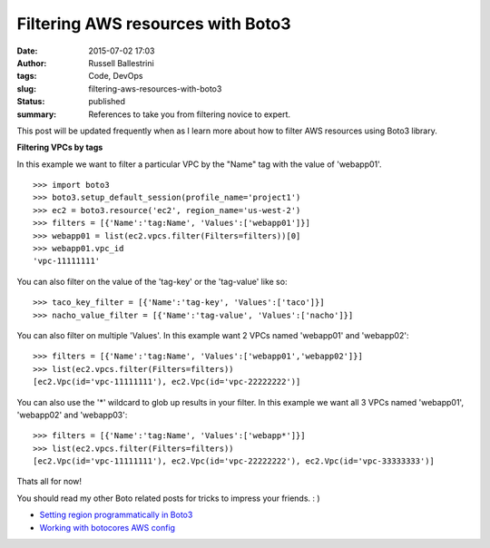 Filtering AWS resources with Boto3
##################################
:date: 2015-07-02 17:03
:author: Russell Ballestrini
:tags: Code, DevOps
:slug: filtering-aws-resources-with-boto3
:status: published
:summary:
  References to take you from filtering novice to expert.

This post will be updated frequently when as I learn more about how to
filter AWS resources using Boto3 library.

**Filtering VPCs by tags**

In this example we want to filter a particular VPC by the "Name" tag
with the value of 'webapp01'.

::

    >>> import boto3
    >>> boto3.setup_default_session(profile_name='project1')
    >>> ec2 = boto3.resource('ec2', region_name='us-west-2')
    >>> filters = [{'Name':'tag:Name', 'Values':['webapp01']}]
    >>> webapp01 = list(ec2.vpcs.filter(Filters=filters))[0]
    >>> webapp01.vpc_id
    'vpc-11111111'

You can also filter on the value of the 'tag-key' or the 'tag-value'
like so:

::

    >>> taco_key_filter = [{'Name':'tag-key', 'Values':['taco']}]
    >>> nacho_value_filter = [{'Name':'tag-value', 'Values':['nacho']}]

You can also filter on multiple 'Values'. In this example want 2 VPCs
named 'webapp01' and 'webapp02':

::

    >>> filters = [{'Name':'tag:Name', 'Values':['webapp01','webapp02']}]
    >>> list(ec2.vpcs.filter(Filters=filters))
    [ec2.Vpc(id='vpc-11111111'), ec2.Vpc(id='vpc-22222222')]

You can also use the '\*' wildcard to glob up results in your filter. In
this example we want all 3 VPCs named 'webapp01', 'webapp02' and
'webapp03':

::

    >>> filters = [{'Name':'tag:Name', 'Values':['webapp*']}]
    >>> list(ec2.vpcs.filter(Filters=filters))
    [ec2.Vpc(id='vpc-11111111'), ec2.Vpc(id='vpc-22222222'), ec2.Vpc(id='vpc-33333333')]

Thats all for now!

You should read my other Boto related posts for tricks to impress your friends.  : )

* `Setting region programmatically in Boto3 </setting-region-programmatically-in-boto3/>`_
* `Working with botocores AWS config </working-with-botocores-awsconfig/>`_


